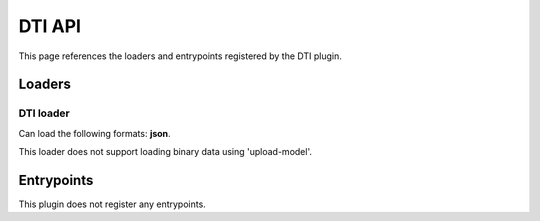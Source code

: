 .. _apidti-label:

DTI API
=======

This page references the loaders and entrypoints registered by the DTI plugin.

Loaders
-------

DTI loader
~~~~~~~~~~

Can load the following formats: **json**.

This loader does not support loading binary data using 'upload-model'.

.. jsonschema::

    {
        "type": "object",
        "properties": {
            "radius": {
                "description": "Connectivity streamlines radius",
                "type": "number"
            },
            "spike_decay_time": {
                "description": "Time [ms], that a spikes takes to go from the beginning to the end of the streamline",
                "type": "number",
                "default": 1,
                "minimum": 0
            }
        },
        "required": [
            "radius"
        ],
        "additionalProperties": false
    }

Entrypoints
-----------

This plugin does not register any entrypoints.
